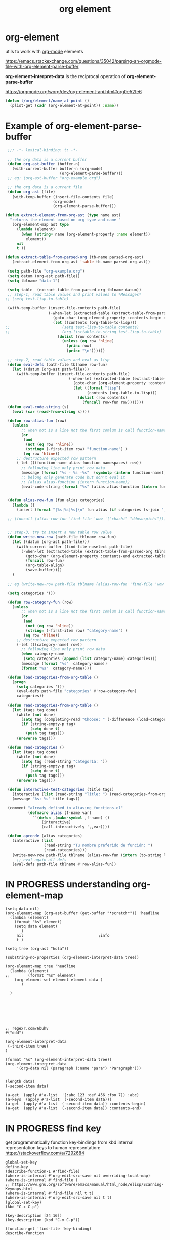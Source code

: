 #+title: org element
:PROPERTIES:
:ID:       AF667772-058A-45FF-AC6D-3F4285012322
:END:

* org-element

utils to work with [[id:6C0A8A8F-69F8-46C0-8EEE-E93B4BC06682][org-mode]] elements

https://emacs.stackexchange.com/questions/35042/parsing-an-orgmode-file-with-org-element-parse-buffer

*org-element-interpret-data* is the reciprocal operation of *org-element-parse-buffer*

https://orgmode.org/worg/dev/org-element-api.html#org0e52fe6

#+BEGIN_SRC emacs-lisp :results silent
  (defun t/org/element/name-at-point ()
    (plist-get (cadr (org-element-at-point)) :name))
#+END_SRC

* Example of *org-element-parse-buffer*
 #+BEGIN_SRC emacs-lisp
  ;;; -*- lexical-binding: t; -*-

  ;; the org data is a current buffer
  (defun org-ast-buffer (buffer-n)
    (with-current-buffer buffer-n (org-mode)
                         (org-element-parse-buffer)))
  ;; eg: (org-ast-buffer "org-example.org")

  ;; the org data is a current file
  (defun org-ast (file)
    (with-temp-buffer (insert-file-contents file)
                      (org-mode)
                      (org-element-parse-buffer)))

 (defun extract-element-from-org-ast (type name ast)
   "returns the element based on org-type and name "
    (org-element-map ast type
      (lambda (element)
        (when (string= name (org-element-property :name element))
          element))
      nil
      t ))

 (defun extract-table-from-parsed-org (tb-name parsed-org-ast)
    (extract-element-from-org-ast 'table tb-name parsed-org-ast))

  (setq path-file "org-example.org")
  (setq datum (org-ast path-file))
  (setq tblname "data-1")

  (setq table  (extract-table-from-parsed-org tblname datum))
  ;; step-1, read table values and print values to *Messages*
 ;; (setq test-lisp-to-table)

  (with-temp-buffer (insert-file-contents path-file)
                    (-when-let (extracted-table (extract-table-from-parsed-org tblname datum))
                      (goto-char (org-element-property :contents-begin extracted-table))
                      (let ((contents (org-table-to-lisp)))
 ;;                       (setq test-lisp-to-table contents)
 ;;                       (org-listtable-to-string test-lisp-to-table)
                        (dolist (row contents)
                          (unless (eq row 'hline)
                            (princ row)
                            (princ "\n"))))))

  ;; step-2, read table values and eval as lisp
  (defun eval-defs (path-file tblname row-fun)
    (let ((datum (org-ast path-file)))
      (with-temp-buffer (insert-file-contents path-file)
                             (-when-let (extracted-table (extract-table-from-parsed-org tblname datum))
                               (goto-char (org-element-property :contents-begin extracted-table))
                               (let ((format "lisp")
                                     (contents (org-table-to-lisp)))
                                 (dolist (row contents)
                                   (funcall row-fun row)))))))
  (defun eval-code-string (s)
    (eval (car (read-from-string s))))

  (defun row-alias-fun (row)
    (unless
        ;; when not is a line not the first comlum is call function-name
        (or
         (and
          (not (eq row 'hline))
          (string= (-first-item row) "function-name") )
         (eq row 'hline))
      ;; destructure expected row pattern
      (-let (((function-name alias-function namespaces) row))
        ;; following line only print row data
        (message (format "%s - %s -%s"  (symbolp (intern function-name)) (symbolp (intern alias-function)) namespaces))
        ;; belong only generate code but don't eval it
        ;; (alias alias-function (intern function-name))
        (eval-code-string (format "%s" (alias alias-function (intern function-name)))))))


  (defun alias-row-fun (fun alias categories)
    (lambda ()
      (insert (format "|%s|%s|%s|\n" fun alias (if categories (s-join ", " categories) "")))))

  ;; (funcall (alias-row-fun 'find-file 'wow '("chachi" "ddosospichi")))


  ;; step-3, try to insert a new table row value
  (defun write-new-row (path-file tblname row-fun)
    (let ((datum (org-ast path-file)))
      (with-current-buffer (find-file-noselect path-file)
        (-when-let (extracted-table (extract-table-from-parsed-org tblname datum))
          (goto-char (org-element-property :contents-end extracted-table))
          (funcall row-fun)
          (org-table-align)
          (save-buffer))))
    )

  ;; eg (write-new-row path-file tblname (alias-row-fun 'find-file 'wow '("chachi" "ddosospichi")))

  (setq categories '())

  (defun row-category-fun (row)
    (unless
        ;; when not is a line not the first comlum is call function-name
        (or
         (and
          (not (eq row 'hline))
          (string= (-first-item row) "category-name") )
         (eq row 'hline))
      ;; destructure expected row pattern
      (-let (((category-name) row))
        ;; following line only print row data
        (when category-name
         (setq categories (append (list category-name) categories)))
        (message (format "%s"  category-name))
        (format "%s"  category-name))))

  (defun load-categories-from-org-table ()
    (progn
      (setq categories '())
      (eval-defs path-file "categories" #'row-category-fun)
      categories))

  (defun read-categories-from-org-table ()
    (let (tags tag done)
      (while (not done)
        (setq tag (completing-read "Choose: " (-difference (load-categories-from-org-table) tags) nil t))
        (if (string-empty-p tag)
            (setq done t)
          (push tag tags)))
      (nreverse tags)))

  (defun read-categories ()
    (let (tags tag done)
      (while (not done)
        (setq tag (read-string "categoría: "))
        (if (string-empty-p tag)
            (setq done t)
          (push tag tags)))
      (nreverse tags)))

  (defun interactive-test-categories (title tags)
    (interactive (list (read-string "Title: ") (read-categories-from-org-table)))
    (message "%s: %s" title tags))

  (comment "already defined in aliasing_functions.el"
           (defmacro alias (f-name var)
             ``(defun ,(make-symbol ,f-name) ()
                 (interactive)
                 (call-interactively ',,var))))

  (defun aprende (alias categories)
    (interactive (list
                  (read-string "Tu nombre preferido de función: ")
                  (read-categories)))
    (write-new-row path-file tblname (alias-row-fun (intern (to-string last-command)) (intern alias) categories))
      ;; eval again all defs
    (eval-defs path-file tblname #'row-alias-fun))
 #+END_SRC

* IN PROGRESS understanding org-element-map
 #+BEGIN_SRC untangle
 (setq data nil)
 (org-element-map (org-ast-buffer (get-buffer "*scratch*")) 'headline
   (lambda (element)
     (format "%s" element)
     (setq data element)
        )
      nil                                 ;info
      t )

 (setq tree (org-ast "hola"))

 (substring-no-properties (org-element-interpret-data tree))

 (org-element-map tree 'headline
   (lambda (element)
 ;;        (format "%s" element)
     (org-element-set-element element data )
        )

   )







 ;; regexr.com/6buhv
 #("ddd")

 (org-element-interpret-data
  (-third-item tree)
 )

 (format "%s" (org-element-interpret-data tree))
 (org-element-interpret-data
      '(org-data nil (paragraph (:name "para") "Paragraph")))


 (length data)
 (-second-item data)

 (a-get  (apply #'a-list  '(:abc 123 :def 456 :foo 7)) :abc)
 (a-keys  (apply #'a-list  (-second-item data)))
 (a-get  (apply #'a-list  (-second-item data)) :contents-begin)
 (a-get  (apply #'a-list  (-second-item data)) :contents-end)
 #+END_SRC


* IN PROGRESS find key
get programmatically function key-bindings
from kbd internal representation keys to human representation: https://stackoverflow.com/a/7292684

#+BEGIN_SRC untangle :results silent
global-set-key
define-key
(describe-function-1 #'find-file)
(where-is-internal #'org-edit-src-save nil overriding-local-map)
(where-is-internal #'find-file )
;; https://www.gnu.org/software/emacs/manual/html_node/elisp/Scanning-Keymaps.html
(where-is-internal #'find-file nil t t)
(where-is-internal #'org-edit-src-save nil t t)
(global-set-key)
(kbd "C-x C-p")

(key-description [24 16])
(key-description (kbd "C-x C-p"))

(function-get 'find-file 'key-binding)
describe-function

#+END_SRC


* advanced implementation examples

#+DOWNLOADED: file:/Users/tangrammer/Downloads/Using-org-mode-outside-of-Emacs---sort-of.org @ 2021-11-29 13:13:48
[[file:images/20211129-131348_Using-org-mode-outside-of-Emacs---sort-of.org]]
